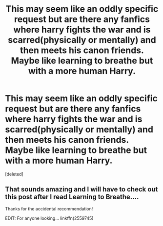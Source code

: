 #+TITLE: This may seem like an oddly specific request but are there any fanfics where harry fights the war and is scarred(physically or mentally) and then meets his canon friends. Maybe like learning to breathe but with a more human Harry.

* This may seem like an oddly specific request but are there any fanfics where harry fights the war and is scarred(physically or mentally) and then meets his canon friends. Maybe like learning to breathe but with a more human Harry.
:PROPERTIES:
:Score: 8
:DateUnix: 1545797265.0
:DateShort: 2018-Dec-26
:FlairText: Request
:END:
[deleted]


** That sounds amazing and I will have to check out this post after I read Learning to Breathe....

Thanks for the accidental recommendation!

EDIT: For anyone looking... linkffn(2559745)
:PROPERTIES:
:Author: HelloBeautifulChild
:Score: 1
:DateUnix: 1545840697.0
:DateShort: 2018-Dec-26
:END:
